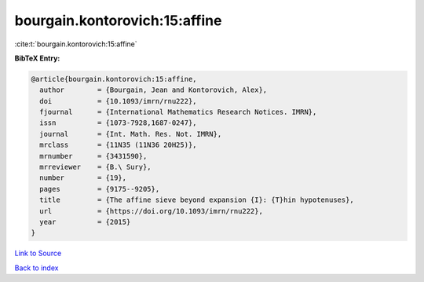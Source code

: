 bourgain.kontorovich:15:affine
==============================

:cite:t:`bourgain.kontorovich:15:affine`

**BibTeX Entry:**

.. code-block:: bibtex

   @article{bourgain.kontorovich:15:affine,
     author        = {Bourgain, Jean and Kontorovich, Alex},
     doi           = {10.1093/imrn/rnu222},
     fjournal      = {International Mathematics Research Notices. IMRN},
     issn          = {1073-7928,1687-0247},
     journal       = {Int. Math. Res. Not. IMRN},
     mrclass       = {11N35 (11N36 20H25)},
     mrnumber      = {3431590},
     mrreviewer    = {B.\ Sury},
     number        = {19},
     pages         = {9175--9205},
     title         = {The affine sieve beyond expansion {I}: {T}hin hypotenuses},
     url           = {https://doi.org/10.1093/imrn/rnu222},
     year          = {2015}
   }

`Link to Source <https://doi.org/10.1093/imrn/rnu222},>`_


`Back to index <../By-Cite-Keys.html>`_

